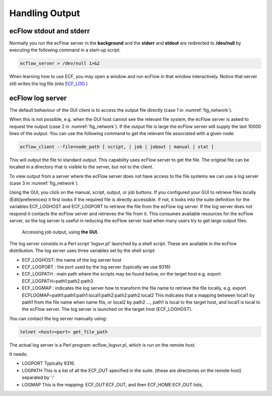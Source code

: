 .. _handling_output:

Handling Output
///////////////

ecFlow stdout and stderr
========================

Normally you run the ecFlow server in the **background** and the
**stderr** and **stdout** are redirected to **/dev/null** by executing
the following command in a start-up script:

.. code-block:: shell

    ecflow_server > /dev/null 1>&2                                 

When learning how to use ECF, you may open a window and run ecFlow in
that window interactively. Notice that server still writes the log file
(into
`ECF_LOG <https://confluence.ecmwf.int/display/ECFLOW/ECFLOW+Server+environment+variables>`__.)

ecFlow log server
=================

The default behaviour of the GUI client is to access the output file
directly (case 1 in :numref:`fig_network`).

When this is not possible, e.g. when the GUI host cannot see the
relevant file system, the ecFlow server is asked to request the output
(case 2 in :numref:`fig_network`). If the output file is large the ecFlow server
will supply the last 10000 lines of the output. You can use the
following command to get the relevant file associated with a given
node:

.. code-block:: shell

  ecflow_client --file=node_path [ script, | job | jobout | manual | stat ]


This will output the file to standard output. This capability uses
ecFlow server to get the file. The original file can be located in a
directory that is visible to the server, but not to the client.

To view output from a server where the ecFlow server does not have
access to the file systems we can use a log server (case 3 in :numref:`fig_network`).

Using the GUI, you click on the manual, script, output, or job
buttons. If you configured your GUI to retrieve files locally
(Edit/preferences) it first looks if the required file is directly
accessible. If not, it looks into the suite definition for the
variables ECF_LOGHOST and ECF_LOGPORT to retrieve the file from the
ecFlow log server. If the log server does not respond it contacts the
ecFlow server and retrieves the file from it. This consumes available
resources for the ecFlow server, so the log server is useful in
reducing the ecFlow server load when many users try to get large
output files.

.. figure:: /_static/ug/handling_output/image1.png
    :name: fig_network
    :width: 5.26316in
    :height: 4.16667in

    Accessing job output, using **the GUI.**

The log server consists in a Perl script 'logsvr.pl' launched by a
shell script. These are available in the ecFlow distribution. The log
server uses three variables set by the shell script:

-  ECF_LOGHOST: the name of the log server host

-  ECF_LOGPORT : the port used by the log server (typically we use 9316)

-  ECF_LOGPATH : main path where the scripts may be found below, on the
   target host e.g. export ECF_LOGPATH=path1:path2:path3

-  ECF_LOGMAP : indicates the log server how to transform the file name
   to retrieve the file locally, e.g. export
   ECFLOGMAP=path1:path1:path1:local1:path2:path2:path2:local2 This
   indicates that a mapping between local1 by path1 from the file name
   when name fits, or local2 by path2 ..., path1 is local to the target
   host, and local1 is local to the ecFlow server. The log server is
   launched on the target host (ECF_LOGHOST).

You can contact the log server manually using:

.. code-block:: shell

    telnet <host><port> get_file_path                                  

The actual log server is a Perl program: ecflow_logsvr.pl, which is run
on the remote host.

It needs:

-  LOGPORT Typically 9316.

-  LOGPATH  This is a list of all the ECF_OUT specified in the suite.
   (these are directories on the remote host) separated by ':'

-  LOGMAP  This is the mapping: ECF_OUT:ECF_OUT, and then
   ECF_HOME:ECF_OUT lists,

